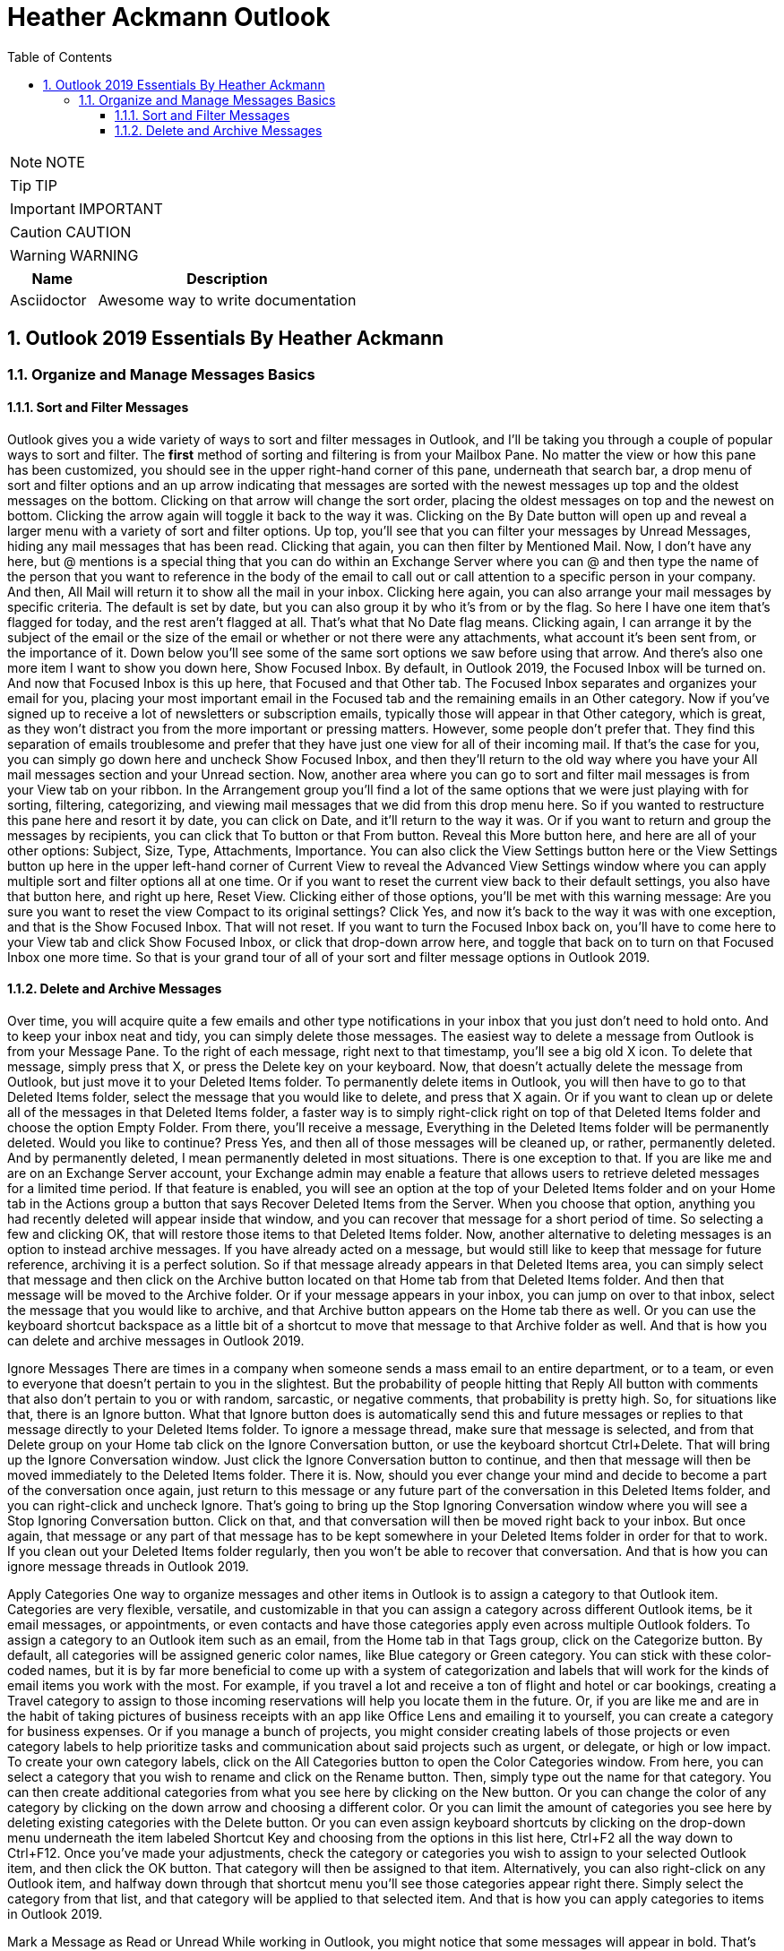 = Heather Ackmann Outlook
:toc: left
:toclevels: 5
:sectnums:
:sectnumlevels: 5

NOTE: NOTE

TIP: TIP

IMPORTANT: IMPORTANT

CAUTION: CAUTION

WARNING: WARNING

[cols="1,3"]
|===
| Name | Description

| Asciidoctor
| Awesome way to write documentation

|===


== Outlook 2019 Essentials By Heather Ackmann

=== Organize and Manage Messages Basics


==== Sort and Filter Messages

Outlook gives you a wide variety of ways to sort and filter messages in Outlook, and I'll be taking you through a couple of popular ways to sort and filter. The *first* method of sorting and filtering is from your Mailbox Pane. No matter the view or how this pane has been customized, you should see in the upper right-hand corner of this pane, underneath that search bar, a drop menu of sort and filter options and an up arrow indicating that messages are sorted with the newest messages up top and the oldest messages on the bottom. Clicking on that arrow will change the sort order, placing the oldest messages on top and the newest on bottom. Clicking the arrow again will toggle it back to the way it was. Clicking on the By Date button will open up and reveal a larger menu with a variety of sort and filter options. Up top, you'll see that you can filter your messages by Unread Messages, hiding any mail messages that has been read. Clicking that again, you can then filter by Mentioned Mail. Now, I don't have any here, but @ mentions is a special thing that you can do within an Exchange Server where you can @ and then type the name of the person that you want to reference in the body of the email to call out or call attention to a specific person in your company. And then, All Mail will return it to show all the mail in your inbox. Clicking here again, you can also arrange your mail messages by specific criteria. The default is set by date, but you can also group it by who it's from or by the flag. So here I have one item that's flagged for today, and the rest aren't flagged at all. That's what that No Date flag means. Clicking again, I can arrange it by the subject of the email or the size of the email or whether or not there were any attachments, what account it's been sent from, or the importance of it. Down below you'll see some of the same sort options we saw before using that arrow. And there's also one more item I want to show you down here, Show Focused Inbox. By default, in Outlook 2019, the Focused Inbox will be turned on. And now that Focused Inbox is this up here, that Focused and that Other tab. The Focused Inbox separates and organizes your email for you, placing your most important email in the Focused tab and the remaining emails in an Other category. Now if you've signed up to receive a lot of newsletters or subscription emails, typically those will appear in that Other category, which is great, as they won't distract you from the more important or pressing matters. However, some people don't prefer that. They find this separation of emails troublesome and prefer that they have just one view for all of their incoming mail. If that's the case for you, you can simply go down here and uncheck Show Focused Inbox, and then they'll return to the old way where you have your All mail messages section and your Unread section. Now, another area where you can go to sort and filter mail messages is from your View tab on your ribbon. In the Arrangement group you'll find a lot of the same options that we were just playing with for sorting, filtering, categorizing, and viewing mail messages that we did from this drop menu here. So if you wanted to restructure this pane here and resort it by date, you can click on Date, and it'll return to the way it was. Or if you want to return and group the messages by recipients, you can click that To button or that From button. Reveal this More button here, and here are all of your other options: Subject, Size, Type, Attachments, Importance. You can also click the View Settings button here or the View Settings button up here in the upper left-hand corner of Current View to reveal the Advanced View Settings window where you can apply multiple sort and filter options all at one time. Or if you want to reset the current view back to their default settings, you also have that button here, and right up here, Reset View. Clicking either of those options, you'll be met with this warning message: Are you sure you want to reset the view Compact to its original settings? Click Yes, and now it's back to the way it was with one exception, and that is the Show Focused Inbox. That will not reset. If you want to turn the Focused Inbox back on, you'll have to come here to your View tab and click Show Focused Inbox, or click that drop-down arrow here, and toggle that back on to turn on that Focused Inbox one more time. So that is your grand tour of all of your sort and filter message options in Outlook 2019.

==== Delete and Archive Messages


Over time, you will acquire quite a few emails and other type notifications in your inbox that you just don't need to hold onto. And to keep your inbox neat and tidy, you can simply delete those messages. The easiest way to delete a message from Outlook is from your Message Pane. To the right of each message, right next to that timestamp, you'll see a big old X icon. To delete that message, simply press that X, or press the Delete key on your keyboard. Now, that doesn't actually delete the message from Outlook, but just move it to your Deleted Items folder. To permanently delete items in Outlook, you will then have to go to that Deleted Items folder, select the message that you would like to delete, and press that X again. Or if you want to clean up or delete all of the messages in that Deleted Items folder, a faster way is to simply right-click right on top of that Deleted Items folder and choose the option Empty Folder. From there, you'll receive a message, Everything in the Deleted Items folder will be permanently deleted. Would you like to continue? Press Yes, and then all of those messages will be cleaned up, or rather, permanently deleted. And by permanently deleted, I mean permanently deleted in most situations. There is one exception to that. If you are like me and are on an Exchange Server account, your Exchange admin may enable a feature that allows users to retrieve deleted messages for a limited time period. If that feature is enabled, you will see an option at the top of your Deleted Items folder and on your Home tab in the Actions group a button that says Recover Deleted Items from the Server. When you choose that option, anything you had recently deleted will appear inside that window, and you can recover that message for a short period of time. So selecting a few and clicking OK, that will restore those items to that Deleted Items folder. Now, another alternative to deleting messages is an option to instead archive messages. If you have already acted on a message, but would still like to keep that message for future reference, archiving it is a perfect solution. So if that message already appears in that Deleted Items area, you can simply select that message and then click on the Archive button located on that Home tab from that Deleted Items folder. And then that message will be moved to the Archive folder. Or if your message appears in your inbox, you can jump on over to that inbox, select the message that you would like to archive, and that Archive button appears on the Home tab there as well. Or you can use the keyboard shortcut backspace as a little bit of a shortcut to move that message to that Archive folder as well. And that is how you can delete and archive messages in Outlook 2019.

Ignore Messages
There are times in a company when someone sends a mass email to an entire department, or to a team, or even to everyone that doesn't pertain to you in the slightest. But the probability of people hitting that Reply All button with comments that also don't pertain to you or with random, sarcastic, or negative comments, that probability is pretty high. So, for situations like that, there is an Ignore button. What that Ignore button does is automatically send this and future messages or replies to that message directly to your Deleted Items folder. To ignore a message thread, make sure that message is selected, and from that Delete group on your Home tab click on the Ignore Conversation button, or use the keyboard shortcut Ctrl+Delete. That will bring up the Ignore Conversation window. Just click the Ignore Conversation button to continue, and then that message will then be moved immediately to the Deleted Items folder. There it is. Now, should you ever change your mind and decide to become a part of the conversation once again, just return to this message or any future part of the conversation in this Deleted Items folder, and you can right-click and uncheck Ignore. That's going to bring up the Stop Ignoring Conversation window where you will see a Stop Ignoring Conversation button. Click on that, and that conversation will then be moved right back to your inbox. But once again, that message or any part of that message has to be kept somewhere in your Deleted Items folder in order for that to work. If you clean out your Deleted Items folder regularly, then you won't be able to recover that conversation. And that is how you can ignore message threads in Outlook 2019.

Apply Categories
One way to organize messages and other items in Outlook is to assign a category to that Outlook item. Categories are very flexible, versatile, and customizable in that you can assign a category across different Outlook items, be it email messages, or appointments, or even contacts and have those categories apply even across multiple Outlook folders. To assign a category to an Outlook item such as an email, from the Home tab in that Tags group, click on the Categorize button. By default, all categories will be assigned generic color names, like Blue category or Green category. You can stick with these color-coded names, but it is by far more beneficial to come up with a system of categorization and labels that will work for the kinds of email items you work with the most. For example, if you travel a lot and receive a ton of flight and hotel or car bookings, creating a Travel category to assign to those incoming reservations will help you locate them in the future. Or, if you are like me and are in the habit of taking pictures of business receipts with an app like Office Lens and emailing it to yourself, you can create a category for business expenses. Or if you manage a bunch of projects, you might consider creating labels of those projects or even category labels to help prioritize tasks and communication about said projects such as urgent, or delegate, or high or low impact. To create your own category labels, click on the All Categories button to open the Color Categories window. From here, you can select a category that you wish to rename and click on the Rename button. Then, simply type out the name for that category. You can then create additional categories from what you see here by clicking on the New button. Or you can change the color of any category by clicking on the down arrow and choosing a different color. Or you can limit the amount of categories you see here by deleting existing categories with the Delete button. Or you can even assign keyboard shortcuts by clicking on the drop-down menu underneath the item labeled Shortcut Key and choosing from the options in this list here, Ctrl+F2 all the way down to Ctrl+F12. Once you've made your adjustments, check the category or categories you wish to assign to your selected Outlook item, and then click the OK button. That category will then be assigned to that item. Alternatively, you can also right-click on any Outlook item, and halfway down through that shortcut menu you'll see those categories appear right there. Simply select the category from that list, and that category will be applied to that selected item. And that is how you can apply categories to items in Outlook 2019.

Mark a Message as Read or Unread
While working in Outlook, you might notice that some messages will appear in bold. That's Outlook's way of alerting you that the message remains unread. You will also see all unread messages totaled up below on your status bar and in the folder inside the Folder Pane. What you may not know is that you also have the ability to mark any message as read or unread in Outlook. To mark a message as unread, the easiest way is to simply right-click right on top of that message, and then choose the option Mark as Unread. Likewise, you can right-click right on top of an unread message and choose Mark as Read. You'll also find these options on your Home tab inside that Tags group. There is a button there, Unread/Read. Clicking on that will toggle that message back and forth between read and unread. You can also use the keyboard shortcuts Ctrl+Q to mark that message as read and Ctrl+U to mark that as unread. Now, if you'd like to select more than one message at a time, you can use your Ctrl key as you are clicking on messages to select multiple messages and then use those buttons to toggle those messages as read or unread. Or if you would like to select every single message inside of a folder, you can use the keyboard shortcut Ctrl+A to select every single message inside that folder. Or yet another way, if you just simply like to mark all unread messages as read, this is a little trick, we can go up to our View tab and temporarily turn off the Show Focused Inbox, jump on over to the Unread tab, select those messages using Ctrl+A, and then simply mark them as read. And there you are. There is a variety of ways to mark messages as read or unread in Outlook 2019.

Create Folders
After a while, even if you've categorized and archived messages that you've acted on, you may find that your inbox is filling up fast with messages. Well, creating folders are a great way to further organize your inbox. To create a folder, the simplest way is to right-click one of the folders in your Favorites area and choose New Folder. That's going to open up the Create New Folder window. If you were to right-click one of the folders in your main area, that's simply going to open up this little tiny box underneath whatever folder you've right-clicked on. And my preference is to open up that full window, so I like right-clicking on one of the folders in the Favorites area to open the grand master list here. At the top of the window you'll see a Name box where you can type out the name for your new folder, and then you can select what type of items that folder will contain. The default, since I've clicked on a mail folder, will be Mail and Post Items, but you can change the type of item from this drop-down list here. There's Contact, InfoPath Form Items, Journal, Note or Task Items, but we're going to leave it as Mail and Post Items. And then simply choose where you would like that folder to appear in Outlook. Selecting the Inbox folder will make this folder a subfolder of the inbox. So selecting Inbox and clicking OK, you can see that that folder is now a subfolder of that inbox. So, if I click this little arrow next to Inbox, it'll collapse the inbox, and then clicking that arrow again will expand to show its subfolders. And that's one way to create a folder. Another way is to jump on over to your Folder tab and choose New Folder. And that'll also bring up that Create New Folder window.

Move Messages Between Folders
Once you have a few folders created, you'll probably want to then begin moving messages to those folders to help organize that inbox. To move messages, there are a couple of methods that you can use. You can right-click a message and go all the way down to Move to view your folders in that shortcut menu. Simply click on the folder that you'd like to move that message to, and that message will be moved to that folder. That's one way. You can also use the Move button on your Home tab, which works the same way as the right-click method, or you can also simply click and drag that message over a folder that you'd like to move it to. Now, if you also have your Focused Inbox turned on, where you have your Focused tab and that Other tab, sometimes you'll see messages showing up in that Focused area that you really don't want showing up in that Focused area. For example, this one, which is an automated message from Outlook, or Office 365 rather. This message and future messages like it, I want to have sent to that Other tab. So to train Outlook, I need to right-click and choose Move to Other or Always Move to Other. And then choosing that option, I'll see Outlook bring up this message: Do you want to move all future messages from Outlook Customer Manager to the Other tab? And I can choose Yes, and now all future messages from that contact will appear on that Other tab. And those are a couple of simple ways to move messages in Outlook.